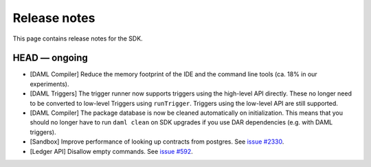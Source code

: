 .. Copyright (c) 2019 The DAML Authors. All rights reserved.
.. SPDX-License-Identifier: Apache-2.0

Release notes
#############

This page contains release notes for the SDK.

HEAD — ongoing
--------------

- [DAML Compiler] Reduce the memory footprint of the IDE and the command line tools (ca. 18% in our experiments).
- [DAML Triggers] The trigger runner now supports triggers using the high-level API directly. These no longer need to be converted to low-level Triggers using ``runTrigger``. Triggers using the low-level API are still supported.
- [DAML Compiler] The package database is now be cleaned automatically on initialization.
  This means that you should no longer have to run ``daml clean`` on SDK upgrades
  if you use DAR dependencies (e.g. with DAML triggers).
- [Sandbox] Improve performance of looking up contracts from postgres. See `issue #2330 <https://github.com/digital-asset/daml/issues/2330>`__.
- [Ledger API] Disallow empty commands. See `issue #592 <https://github.com/digital-asset/daml/issues/592>`__.
